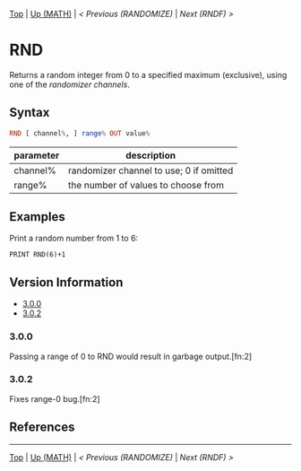 #+TEMPLATE_VERSION: 1.1
#+OPTIONS: f:t

# PLATFORM INFO TEMPLATES
#+BEGIN_COMMENT
#+BEGIN_SRC diff
-⚠️ This feature is only available on 3DS
#+END_SRC
#+BEGIN_COMMENT # did I mention that org-ruby is broken
#+BEGIN_SRC diff
-⚠️ This feature is only available on Wii U
#+END_SRC
#+BEGIN_COMMENT
#+BEGIN_SRC diff
-⚠️ This feature is only available on Pasocom Mini
#+END_SRC
#+BEGIN_COMMENT
#+BEGIN_SRC diff
-⚠️ This feature is only available on *Starter
#+END_SRC
#+BEGIN_COMMENT
#+BEGIN_SRC diff
-⚠️ This feature is only available on Switch
#+END_SRC
#+END_COMMENT

# modify these to display the category name and link to the previous and next pages.
# REMEMBER TO COPY IT TO THE FOOTER AS WELL
[[/][Top]] | [[../][Up (MATH)]] | [[RANDOMIZE.org][< Previous (RANDOMIZE)]] | [[RNDF.org][Next (RNDF) >]]

* RND
Returns a random integer from 0 to a specified maximum (exclusive), using one of the [[RANDOMIZE.org][randomizer channels]].

** Syntax
# use haskell as language for syntax examples as a gross workaround for github being the worst
#+BEGIN_SRC haskell
RND [ channel%, ] range% OUT value%
#+END_SRC

# if alternate syntax is needed, list it in the same way. Use OUT for one-return forms

# describe the arguments here, if necessary.  at minimum, describe types
| parameter | description |
|-----------+-------------|
| channel%  | randomizer channel to use; 0 if omitted |
| range%    | the number of values to choose from |


** Examples
Print a random number from 1 to 6:
#+BEGIN_SRC smilebasic
PRINT RND(6)+1
#+END_SRC

# ! IF VERSION DIFFERENCES EXIST !
# use the headings below.  Include bugs.
** Version Information
# include this table even if there is only one entry
+ [[#300][3.0.0]]
+ [[#302][3.0.2]]
*** 3.0.0
Passing a range of 0 to RND would result in garbage output.[fn:2]

*** 3.0.2
Fixes range-0 bug.[fn:2]

** References
[fn:1] https://smilebasicsource.com/page?pid=992 \\
[fn:2] http://smilebasic.com/en/debug/archive/


# If the page is longer than one screen height or so, add a navigation bar at the bottom of the page as well
# (if the page is short you may omit this)
-----
[[/][Top]] | [[../][Up (MATH)]] | [[RANDOMIZE.org][< Previous (RANDOMIZE)]] | [[RNDF.org][Next (RNDF) >]]
